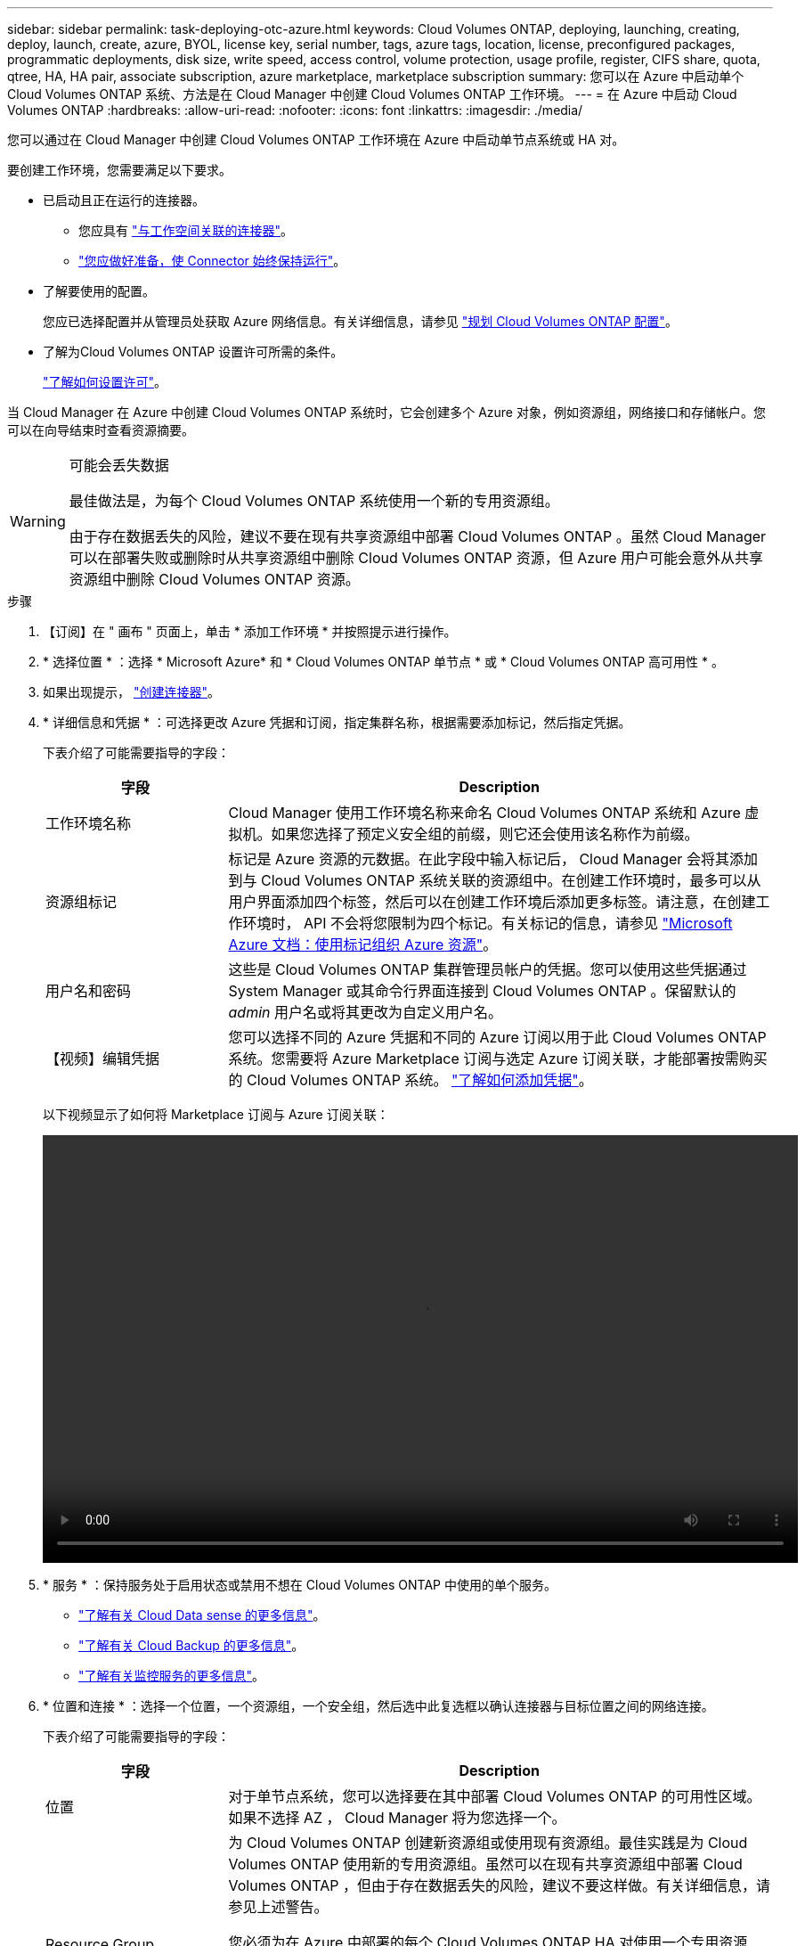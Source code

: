 ---
sidebar: sidebar 
permalink: task-deploying-otc-azure.html 
keywords: Cloud Volumes ONTAP, deploying, launching, creating, deploy, launch, create, azure, BYOL, license key, serial number, tags, azure tags, location, license, preconfigured packages, programmatic deployments, disk size, write speed, access control, volume protection, usage profile, register, CIFS share, quota, qtree, HA, HA pair, associate subscription, azure marketplace, marketplace subscription 
summary: 您可以在 Azure 中启动单个 Cloud Volumes ONTAP 系统、方法是在 Cloud Manager 中创建 Cloud Volumes ONTAP 工作环境。 
---
= 在 Azure 中启动 Cloud Volumes ONTAP
:hardbreaks:
:allow-uri-read: 
:nofooter: 
:icons: font
:linkattrs: 
:imagesdir: ./media/


[role="lead"]
您可以通过在 Cloud Manager 中创建 Cloud Volumes ONTAP 工作环境在 Azure 中启动单节点系统或 HA 对。

要创建工作环境，您需要满足以下要求。

[[licensing]]
* 已启动且正在运行的连接器。
+
** 您应具有 https://docs.netapp.com/us-en/cloud-manager-setup-admin/task-creating-connectors-azure.html["与工作空间关联的连接器"^]。
** https://docs.netapp.com/us-en/cloud-manager-setup-admin/concept-connectors.html["您应做好准备，使 Connector 始终保持运行"^]。


* 了解要使用的配置。
+
您应已选择配置并从管理员处获取 Azure 网络信息。有关详细信息，请参见 link:task-planning-your-config-azure.html["规划 Cloud Volumes ONTAP 配置"]。

* 了解为Cloud Volumes ONTAP 设置许可所需的条件。
+
link:task-set-up-licensing-azure.html["了解如何设置许可"]。



当 Cloud Manager 在 Azure 中创建 Cloud Volumes ONTAP 系统时，它会创建多个 Azure 对象，例如资源组，网络接口和存储帐户。您可以在向导结束时查看资源摘要。

[WARNING]
.可能会丢失数据
====
最佳做法是，为每个 Cloud Volumes ONTAP 系统使用一个新的专用资源组。

由于存在数据丢失的风险，建议不要在现有共享资源组中部署 Cloud Volumes ONTAP 。虽然 Cloud Manager 可以在部署失败或删除时从共享资源组中删除 Cloud Volumes ONTAP 资源，但 Azure 用户可能会意外从共享资源组中删除 Cloud Volumes ONTAP 资源。

====
.步骤
. 【订阅】在 " 画布 " 页面上，单击 * 添加工作环境 * 并按照提示进行操作。
. * 选择位置 * ：选择 * Microsoft Azure* 和 * Cloud Volumes ONTAP 单节点 * 或 * Cloud Volumes ONTAP 高可用性 * 。
. 如果出现提示， https://docs.netapp.com/us-en/cloud-manager-setup-admin/task-creating-connectors-azure.html["创建连接器"^]。
. * 详细信息和凭据 * ：可选择更改 Azure 凭据和订阅，指定集群名称，根据需要添加标记，然后指定凭据。
+
下表介绍了可能需要指导的字段：

+
[cols="25,75"]
|===
| 字段 | Description 


| 工作环境名称 | Cloud Manager 使用工作环境名称来命名 Cloud Volumes ONTAP 系统和 Azure 虚拟机。如果您选择了预定义安全组的前缀，则它还会使用该名称作为前缀。 


| 资源组标记 | 标记是 Azure 资源的元数据。在此字段中输入标记后， Cloud Manager 会将其添加到与 Cloud Volumes ONTAP 系统关联的资源组中。在创建工作环境时，最多可以从用户界面添加四个标签，然后可以在创建工作环境后添加更多标签。请注意，在创建工作环境时， API 不会将您限制为四个标记。有关标记的信息，请参见 https://azure.microsoft.com/documentation/articles/resource-group-using-tags/["Microsoft Azure 文档：使用标记组织 Azure 资源"^]。 


| 用户名和密码 | 这些是 Cloud Volumes ONTAP 集群管理员帐户的凭据。您可以使用这些凭据通过 System Manager 或其命令行界面连接到 Cloud Volumes ONTAP 。保留默认的 _admin_ 用户名或将其更改为自定义用户名。 


| 【视频】编辑凭据 | 您可以选择不同的 Azure 凭据和不同的 Azure 订阅以用于此 Cloud Volumes ONTAP 系统。您需要将 Azure Marketplace 订阅与选定 Azure 订阅关联，才能部署按需购买的 Cloud Volumes ONTAP 系统。 https://docs.netapp.com/us-en/cloud-manager-setup-admin/task-adding-azure-accounts.html["了解如何添加凭据"^]。 
|===
+
以下视频显示了如何将 Marketplace 订阅与 Azure 订阅关联：

+
video::video_subscribing_azure.mp4[width=848,height=480]
. * 服务 * ：保持服务处于启用状态或禁用不想在 Cloud Volumes ONTAP 中使用的单个服务。
+
** https://docs.netapp.com/us-en/cloud-manager-data-sense/concept-cloud-compliance.html["了解有关 Cloud Data sense 的更多信息"^]。
** https://docs.netapp.com/us-en/cloud-manager-backup-restore/concept-backup-to-cloud.html["了解有关 Cloud Backup 的更多信息"^]。
** https://docs.netapp.com/us-en/cloud-manager-monitoring/concept-monitoring.html["了解有关监控服务的更多信息"^]。


. * 位置和连接 * ：选择一个位置，一个资源组，一个安全组，然后选中此复选框以确认连接器与目标位置之间的网络连接。
+
下表介绍了可能需要指导的字段：

+
[cols="25,75"]
|===
| 字段 | Description 


| 位置 | 对于单节点系统，您可以选择要在其中部署 Cloud Volumes ONTAP 的可用性区域。如果不选择 AZ ， Cloud Manager 将为您选择一个。 


| Resource Group  a| 
为 Cloud Volumes ONTAP 创建新资源组或使用现有资源组。最佳实践是为 Cloud Volumes ONTAP 使用新的专用资源组。虽然可以在现有共享资源组中部署 Cloud Volumes ONTAP ，但由于存在数据丢失的风险，建议不要这样做。有关详细信息，请参见上述警告。

您必须为在 Azure 中部署的每个 Cloud Volumes ONTAP HA 对使用一个专用资源组。一个资源组仅支持一个 HA 对。如果您尝试在 Azure 资源组中部署第二个 Cloud Volumes ONTAP HA 对，则 Cloud Manager 会遇到连接问题。


TIP: 如果您正在使用的 Azure 帐户具有 https://mysupport.netapp.com/site/info/cloud-manager-policies["所需权限"^]，在部署失败或删除时， Cloud Manager 会从资源组中删除 Cloud Volumes ONTAP 资源。



| 安全组 | 如果选择现有安全组，则该组必须满足 Cloud Volumes ONTAP 要求。 link:reference-networking-azure.html#security-group-rules-for-cloud-volumes-ontap["查看默认安全组"]。 
|===
. * 充电方法和 NSS 帐户 * ：指定要在此系统中使用的充电选项，然后指定 NetApp 支持站点帐户。
+
** link:concept-licensing.html["了解 Cloud Volumes ONTAP 的许可选项"]。
** link:task-set-up-licensing-azure.html["了解如何设置许可"]。


. * 预配置软件包 * ：选择一个软件包以快速部署 Cloud Volumes ONTAP 系统，或者单击 * 创建自己的配置 * 。
+
如果选择其中一个包、则只需指定卷、然后检查并批准配置。

. *许可*：根据需要更改Cloud Volumes ONTAP 版本并选择虚拟机类型。
+

NOTE: 如果选定版本有较新的候选版本、一般可用性或修补程序版本可用、则在创建工作环境时， Cloud Manager 会将系统更新为该版本。例如、如果选择Cloud Volumes ONTAP 9.10.1和9.10.1 P4可用、则会发生更新。更新不会从一个版本更新到另一个版本，例如从 9.6 到 9.7 。

. * 订阅 Azure Marketplace * ：如果 Cloud Manager 无法启用 Cloud Volumes ONTAP 的编程部署，请按照以下步骤操作。
. * 底层存储资源 * ：选择初始聚合的设置：磁盘类型，每个磁盘的大小以及是否应启用到 Blob 存储的数据分层。
+
请注意以下事项：

+
** 磁盘类型用于初始卷。您可以为后续卷选择不同的磁盘类型。
** 磁盘大小适用于初始聚合中的所有磁盘以及使用 Simple Provisioning （简单配置）选项时 Cloud Manager 创建的任何其他聚合。您可以使用高级分配选项创建使用不同磁盘大小的聚合。
+
有关选择磁盘类型和大小的帮助，请参见 link:task-planning-your-config-azure.html#sizing-your-system-in-azure["在 Azure 中估算系统规模"]。

** 您可以在创建或编辑卷时选择特定的卷分层策略。
** 如果禁用数据分层，则可以在后续聚合上启用它。
+
link:concept-data-tiering.html["了解有关数据分层的更多信息。"]。



. * 写入速度和 WORM* （仅限单节点系统）：选择 * 正常 * 或 * 高 * 写入速度，并根据需要激活一次写入，多次读取（ WORM ）存储。
+
link:concept-write-speed.html["了解有关写入速度的更多信息。"]。

+
如果启用了 Cloud Backup 或启用了数据分层，则无法启用 WORM 。

+
link:concept-worm.html["了解有关 WORM 存储的更多信息。"]。

. * 安全通信到存储和 WORM* （仅限 HA ）：选择是否启用与 Azure 存储帐户的 HTTPS 连接，并根据需要激活一次写入，多次读取（ WORM ）存储。
+
HTTPS 连接从 Cloud Volumes ONTAP 9.7 HA 对连接到 Azure 存储帐户。请注意，启用此选项可能会影响写入性能。创建工作环境后，您无法更改此设置。

+
link:concept-worm.html["了解有关 WORM 存储的更多信息。"]。

. * 创建卷 * ：输入新卷的详细信息或单击 * 跳过 * 。
+
link:concept-client-protocols.html["了解支持的客户端协议和版本"]。

+
本页中的某些字段是不言自明的。下表介绍了可能需要指导的字段：

+
[cols="25,75"]
|===
| 字段 | Description 


| Size | 您可以输入的最大大小在很大程度上取决于您是否启用精简配置、这样您就可以创建一个大于当前可用物理存储的卷。 


| 访问控制（仅适用于 NFS ） | 导出策略定义子网中可以访问卷的客户端。默认情况下， Cloud Manager 会输入一个值、用于访问子网中的所有实例。 


| 权限和用户 / 组（仅限 CIFS ） | 这些字段使您能够控制用户和组对共享的访问级别（也称为访问控制列表或 ACL ）。您可以指定本地或域 Windows 用户或组、 UNIX 用户或组。如果指定域 Windows 用户名，则必须使用 domain\username 格式包含用户的域。 


| 快照策略 | Snapshot 副本策略指定自动创建的 NetApp Snapshot 副本的频率和数量。NetApp Snapshot 副本是一个时间点文件系统映像、对性能没有影响、并且只需要极少的存储。您可以选择默认策略或无。您可以为瞬态数据选择无：例如， Microsoft SQL Server 的 tempdb 。 


| 高级选项（仅适用于 NFS ） | 为卷选择 NFS 版本： NFSv3 或 NFSv4 。 


| 启动程序组和 IQN （仅适用于 iSCSI ） | iSCSI 存储目标称为 LUN （逻辑单元），并作为标准块设备提供给主机。启动程序组是包含 iSCSI 主机节点名称的表，用于控制哪些启动程序可以访问哪些 LUN 。iSCSI 目标通过标准以太网网络适配器（ NIC ），带软件启动程序的 TCP 卸载引擎（ TOE ）卡，融合网络适配器（ CNA ）或专用主机总线适配器（ HBA ）连接到网络，并通过 iSCSI 限定名称（ IQN ）进行标识。创建 iSCSI 卷时， Cloud Manager 会自动为您创建 LUN 。我们通过为每个卷仅创建一个 LUN 来简化此过程，因此无需进行管理。创建卷后， link:task-connect-lun.html["使用 IQN 从主机连接到 LUN"]。 
|===
+
下图显示了已填写 CIFS 协议的卷页面：

+
image:screenshot_cot_vol.gif["屏幕截图：显示为 Cloud Volumes ONTAP 实例填写的卷页面。"]

. * CIFS 设置 * ：如果选择 CIFS 协议，请设置 CIFS 服务器。
+
[cols="25,75"]
|===
| 字段 | Description 


| DNS 主 IP 地址和次 IP 地址 | 为 CIFS 服务器提供名称解析的 DNS 服务器的 IP 地址。列出的 DNS 服务器必须包含为 CIFS 服务器将加入的域定位 Active Directory LDAP 服务器和域控制器所需的服务位置记录（服务位置记录）。 


| 要加入的 Active Directory 域 | 您希望 CIFS 服务器加入的 Active Directory （ AD ）域的 FQDN 。 


| 授权加入域的凭据 | 具有足够权限将计算机添加到 AD 域中指定组织单位 (OU) 的 Windows 帐户的名称和密码。 


| CIFS server NetBIOS name | 在 AD 域中唯一的 CIFS 服务器名称。 


| 组织单位 | AD 域中要与 CIFS 服务器关联的组织单元。默认值为 cn = computers 。要将 Azure AD 域服务配置为 Cloud Volumes ONTAP 的 AD 服务器，应在此字段中输入 * OU=ADDC Computers * 或 * OU=ADDC Users* 。https://docs.microsoft.com/en-us/azure/active-directory-domain-services/create-ou["Azure 文档：在 Azure AD 域服务托管域中创建组织单位（ OU ）"^] 


| DNS 域 | Cloud Volumes ONTAP Storage Virtual Machine （ SVM ）的 DNS 域。在大多数情况下，域与 AD 域相同。 


| NTP 服务器 | 选择 * 使用 Active Directory 域 * 以使用 Active Directory DNS 配置 NTP 服务器。如果需要使用其他地址配置 NTP 服务器，则应使用 API 。请参见 https://docs.netapp.com/us-en/cloud-manager-automation/index.html["Cloud Manager 自动化文档"^] 了解详细信息。请注意，只有在创建 CIFS 服务器时才能配置 NTP 服务器。在创建 CIFS 服务器后，它不可配置。 
|===
. * 使用情况配置文件，磁盘类型和分层策略 * ：选择是否要启用存储效率功能，并根据需要更改卷分层策略。
+
有关详细信息，请参见 link:task-planning-your-config-azure.html#choosing-a-volume-usage-profile["了解卷使用情况配置文件"] 和 link:concept-data-tiering.html["数据分层概述"]。

. * 审核并批准 * ：审核并确认您的选择。
+
.. 查看有关配置的详细信息。
.. 单击 * 更多信息 * 以查看有关支持和 Cloud Manager 将购买的 Azure 资源的详细信息。
.. 选中 * 我了解 ...* 复选框。
.. 单击 * 执行 * 。




Cloud Manager 部署了 Cloud Volumes ONTAP 系统。您可以跟踪时间链中的进度。

如果您在部署 Cloud Volumes ONTAP 系统时遇到任何问题、请查看故障消息。您也可以选择工作环境并单击 * 重新创建环境 * 。

要获得更多帮助，请转至 https://mysupport.netapp.com/site/products/all/details/cloud-volumes-ontap/guideme-tab["NetApp Cloud Volumes ONTAP 支持"^]。

.完成后
* 如果配置了 CIFS 共享、请授予用户或组对文件和文件夹的权限、并验证这些用户是否可以访问该共享并创建文件。
* 如果要对卷应用配额、请使用 System Manager 或 CLI 。
+
配额允许您限制或跟踪用户、组或 qtree 使用的磁盘空间和文件数量。



